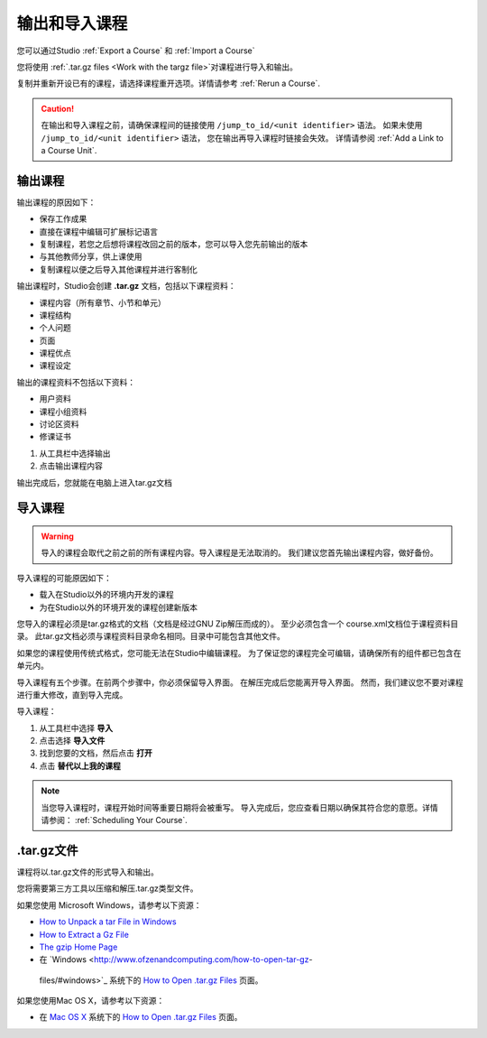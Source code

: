 .. _Exporting and Importing a Course:

#####################################
输出和导入课程
#####################################

您可以通过Studio :ref:`Export a Course` 和 :ref:`Import a Course`  

您将使用 :ref:`.tar.gz files <Work
with the targz file>`对课程进行导入和输出。

复制并重新开设已有的课程，请选择课程重开选项。详情请参考 :ref:`Rerun a Course`.

.. caution::
  在输出和导入课程之前，请确保课程间的链接使用 ``/jump_to_id/<unit identifier>`` 语法。 
  如果未使用 ``/jump_to_id/<unit identifier>`` 语法， 您在输出再导入课程时链接会失效。
  详情请参阅 :ref:`Add a Link to a Course Unit`.

.. _Export a Course:

***************
输出课程
***************

输出课程的原因如下：

* 保存工作成果
* 直接在课程中编辑可扩展标记语言
* 复制课程，若您之后想将课程改回之前的版本，您可以导入您先前输出的版本
* 与其他教师分享，供上课使用
* 复制课程以便之后导入其他课程并进行客制化 
 
输出课程时，Studio会创建 **.tar.gz** 文档，包括以下课程资料： 
 
* 课程内容（所有章节、小节和单元）
* 课程结构
* 个人问题
* 页面
* 课程优点
* 课程设定

输出的课程资料不包括以下资料：
 
* 用户资料
* 课程小组资料
* 讨论区资料
* 修课证书


#. 从工具栏中选择输出
#. 点击输出课程内容

输出完成后，您就能在电脑上进入tar.gz文档

.. _Import a Course:

***************
 导入课程
***************

.. warning::
	导入的课程会取代之前之前的所有课程内容。导入课程是无法取消的。
	我们建议您首先输出课程内容，做好备份。
 
导入课程的可能原因如下：

* 载入在Studio以外的环境内开发的课程
* 为在Studio以外的环境开发的课程创建新版本

您导入的课程必须是tar.gz格式的文档（文档是经过GNU Zip解压而成的）。
至少必须包含一个 course.xml文档位于课程资料目录。
此tar.gz文档必须与课程资料目录命名相同。目录中可能包含其他文件。
 
如果您的课程使用传统式格式，您可能无法在Studio中编辑课程。
为了保证您的课程完全可编辑，请确保所有的组件都已包含在单元内。
 
导入课程有五个步骤。在前两个步骤中，你必须保留导入界面。
在解压完成后您能离开导入界面。
然而，我们建议您不要对课程进行重大修改，直到导入完成。
 
导入课程：

#. 从工具栏中选择 **导入**
#. 点击选择 **导入文件**
#. 找到您要的文档，然后点击 **打开**
#. 点击 **替代以上我的课程** 

.. note:: 
 当您导入课程时，课程开始时间等重要日期将会被重写。
 导入完成后，您应查看日期以确保其符合您的意愿。详情请参阅： :ref:`Scheduling Your Course`.
 
.. _Work with the targz file:

******************************
.tar.gz文件
******************************

课程将以.tar.gz文件的形式导入和输出。
 
您将需要第三方工具以压缩和解压.tar.gz类型文件。

如果您使用 Microsoft Windows，请参考以下资源：

* `How to Unpack a tar File in Windows
  <http://www.haskell.org/haskellwiki/How_to_unpack_a_tar_file_in_Windows>`_
   
* `How to Extract a Gz File <http://www.wikihow.com/Extract-a-Gz-File>`_
  
* `The gzip Home Page <http://www.gzip.org/>`_

*  在 `Windows <http://www.ofzenandcomputing.com/how-to-open-tar-gz-
  files/#windows>`_ 系统下的 `How to Open .tar.gz Files
  <http://www.ofzenandcomputing.com /how-to-open-tar-gz-files/>`_ 页面。

如果您使用Mac OS X，请参考以下资源：

* 在 `Mac OS X <http://www.ofzenandcomputing.com/how-to-open-tar-gz-
  files/#mac- os-x>`_ 系统下的 `How to Open .tar.gz Files
  <http://www.ofzenandcomputing.com/how-to-open-tar-gz-files/>`_ 页面。
